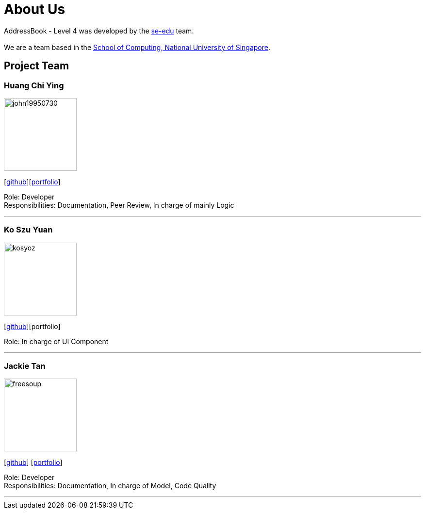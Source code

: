 = About Us
:relfileprefix: team/
ifdef::env-github,env-browser[:outfilesuffix: .adoc]
:imagesDir: images
:stylesDir: stylesheets

AddressBook - Level 4 was developed by the https://se-edu.github.io/docs/Team.html[se-edu] team. +
{empty} +
We are a team based in the http://www.comp.nus.edu.sg[School of Computing, National University of Singapore].

== Project Team

=== Huang Chi Ying
image::john19950730.png[width="150", align="left"]
{empty}[http://github.com/john19950730[github]][<<john19950730#, portfolio>>]

Role: Developer +
Responsibilities: Documentation, Peer Review, In charge of mainly Logic

'''

=== Ko Szu Yuan
image::kosyoz.png[width="150", align="left"]
{empty}[http://github.com/kosyoz[github]][portfolio]

Role: In charge of UI Component

'''

=== Jackie Tan
image::freesoup.png[width="150", align="left"]
{empty}[http://github.com/freesoup[github]] [<<johndoe#, portfolio>>]

Role: Developer +
Responsibilities: Documentation, In charge of Model, Code Quality

'''
